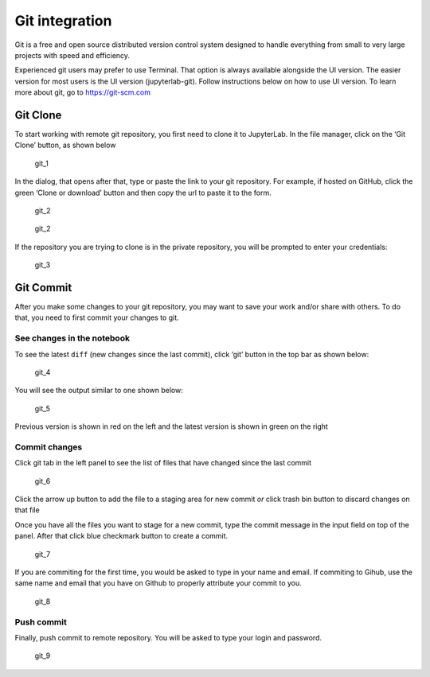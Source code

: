 Git integration
===============

Git is a free and open source distributed version control system
designed to handle everything from small to very large projects with
speed and efficiency.

Experienced git users may prefer to use Terminal. That option is always
available alongside the UI version. The easier version for most users is
the UI version (jupyterlab-git). Follow instructions below on how to use
UI version. To learn more about git, go to https://git-scm.com

Git Clone
---------

To start working with remote git repository, you first need to clone it
to JupyterLab. In the file manager, click on the ‘Git Clone’ button, as
shown below

.. figure:: ../../img/git_1.png
   :alt: git_1

   git_1

In the dialog, that opens after that, type or paste the link to your git
repository. For example, if hosted on GitHub, click the green ‘Clone or
download’ button and then copy the url to paste it to the form.

.. figure:: ../../img/github_1.png
   :alt: git_2

   git_2

.. figure:: ../../img/git_2.png
   :alt: git_2

   git_2

If the repository you are trying to clone is in the private repository,
you will be prompted to enter your credentials:

.. figure:: ../../img/git_3.png
   :alt: git_3

   git_3

Git Commit
----------

After you make some changes to your git repository, you may want to save
your work and/or share with others. To do that, you need to first commit
your changes to git.

See changes in the notebook
~~~~~~~~~~~~~~~~~~~~~~~~~~~

To see the latest ``diff`` (new changes since the last commit), click
‘git’ button in the top bar as shown below:

.. figure:: ../../img/git_4.png
   :alt: git_4

   git_4

You will see the output similar to one shown below:

.. figure:: ../../img/git_5.png
   :alt: git_5

   git_5

Previous version is shown in red on the left and the latest version is
shown in green on the right

Commit changes
~~~~~~~~~~~~~~

Click git tab in the left panel to see the list of files that have
changed since the last commit

.. figure:: ../../img/git_6.png
   :alt: git_6

   git_6

Click the arrow up button to add the file to a staging area for new
commit *or* click trash bin button to discard changes on that file

Once you have all the files you want to stage for a new commit, type the
commit message in the input field on top of the panel. After that click
blue checkmark button to create a commit.

.. figure:: ../../img/git_7.png
   :alt: git_7

   git_7

If you are commiting for the first time, you would be asked to type in
your name and email. If commiting to Gihub, use the same name and email
that you have on Github to properly attribute your commit to you.

.. figure:: ../../img/git_8.png
   :alt: git_8

   git_8

Push commit
~~~~~~~~~~~

Finally, push commit to remote repository. You will be asked to type
your login and password.

.. figure:: ../../img/git_9.png
   :alt: git_9

   git_9
